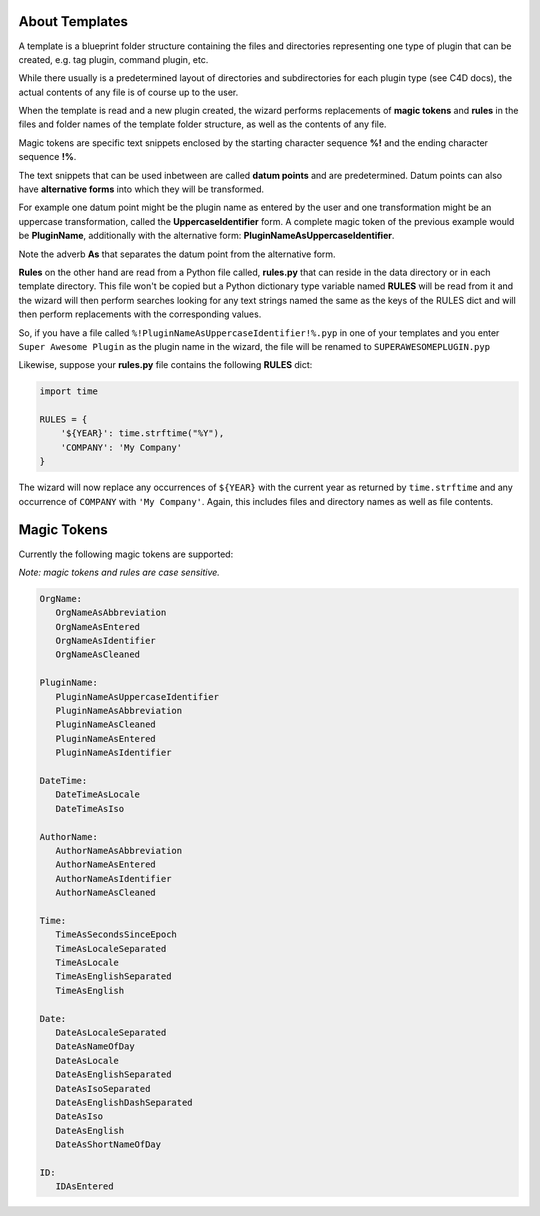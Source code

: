 About Templates 
===============

A template is a blueprint folder structure containing the files and directories representing one type of plugin that can be created, e.g. tag plugin, command plugin, etc. 

While there usually is a predetermined layout of directories and subdirectories for each plugin type (see C4D docs), the actual contents of any file is of course up to the user. 

When the template is read and a new plugin created, the wizard performs replacements of **magic tokens** and **rules** in the files and folder names of the template folder structure, as well as the contents of any file. 

Magic tokens are specific text snippets enclosed by the starting character sequence **%!** and the ending character sequence **!%**.
 
The text snippets that can be used inbetween are called **datum points** and are predetermined. Datum points can also have **alternative forms** into which they will be transformed. 

For example one datum point might be the plugin name as entered by the user and one transformation might be an uppercase transformation, called the **UppercaseIdentifier** form. 
A complete magic token of the previous example would be **PluginName**, additionally with the alternative form: **PluginNameAsUppercaseIdentifier**. 

Note the adverb **As** that separates the datum point from the alternative form. 

**Rules** on the other hand are read from a Python file called, **rules.py** that can reside in the data directory or in each template directory. This file won't be copied but a Python dictionary type variable named **RULES** will be read from it and the wizard will then perform searches looking for any text strings named the same as the keys of the RULES dict and will then perform replacements with the corresponding values. 

So, if you have a file called ``%!PluginNameAsUppercaseIdentifier!%.pyp`` in one of your templates and you enter ``Super Awesome Plugin`` as the plugin name in the wizard, the file will be renamed to ``SUPERAWESOMEPLUGIN.pyp``

Likewise, suppose your **rules.py** file contains the following **RULES** dict: 

.. code::
	
	import time

	RULES = {
	    '${YEAR}': time.strftime("%Y"),
	    'COMPANY': 'My Company'
	}

The wizard will now replace any occurrences of ``${YEAR}`` with the current year as returned by ``time.strftime`` and any occurrence of ``COMPANY`` with ``'My Company'``. 
Again, this includes files and directory names as well as file contents. 


Magic Tokens
============

Currently the following magic tokens are supported: 

*Note: magic tokens and rules are case sensitive.* 

.. code::

	OrgName:
	   OrgNameAsAbbreviation
	   OrgNameAsEntered
	   OrgNameAsIdentifier
	   OrgNameAsCleaned

	PluginName:
	   PluginNameAsUppercaseIdentifier
	   PluginNameAsAbbreviation
	   PluginNameAsCleaned
	   PluginNameAsEntered
	   PluginNameAsIdentifier

	DateTime:
	   DateTimeAsLocale
	   DateTimeAsIso

	AuthorName:
	   AuthorNameAsAbbreviation
	   AuthorNameAsEntered
	   AuthorNameAsIdentifier
	   AuthorNameAsCleaned

	Time:
	   TimeAsSecondsSinceEpoch
	   TimeAsLocaleSeparated
	   TimeAsLocale
	   TimeAsEnglishSeparated
	   TimeAsEnglish

	Date:
	   DateAsLocaleSeparated
	   DateAsNameOfDay
	   DateAsLocale
	   DateAsEnglishSeparated
	   DateAsIsoSeparated
	   DateAsEnglishDashSeparated
	   DateAsIso
	   DateAsEnglish
	   DateAsShortNameOfDay

	ID:
	   IDAsEntered

 